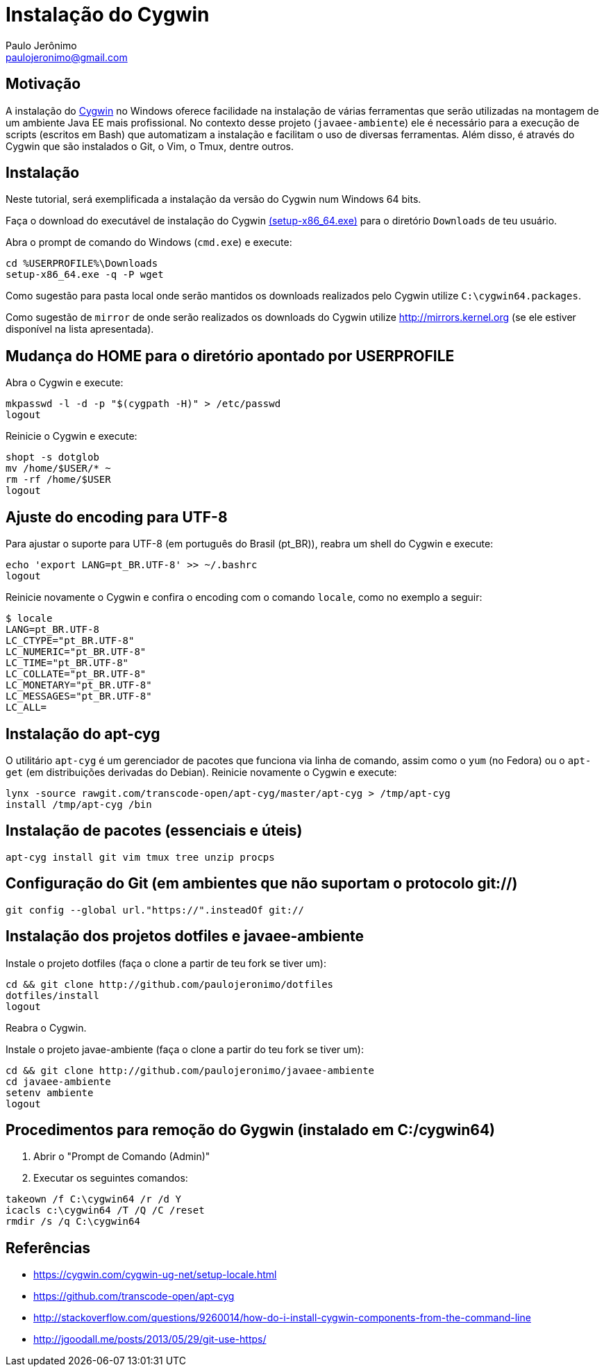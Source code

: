 = Instalação do Cygwin
:author: Paulo Jerônimo
:email: paulojeronimo@gmail.com

== Motivação

A instalação do http://cygwin.com[Cygwin] no Windows oferece facilidade na instalação de várias ferramentas que serão utilizadas na montagem de um ambiente Java EE mais profissional. No contexto desse projeto (`javaee-ambiente`) ele é necessário para a execução de scripts (escritos em Bash) que automatizam a instalação e facilitam o uso de diversas ferramentas. Além disso, é através do Cygwin que são instalados o Git, o Vim, o Tmux, dentre outros.

== Instalação

Neste tutorial, será exemplificada a instalação da versão do Cygwin num Windows 64 bits.

Faça o download do executável de instalação do Cygwin https://cygwin.com/setup-x86_64.exe[(setup-x86_64.exe)] para o diretório `Downloads` de teu usuário. 

Abra o prompt de comando do Windows (`cmd.exe`) e execute:

----
cd %USERPROFILE%\Downloads
setup-x86_64.exe -q -P wget
----

Como sugestão para pasta local onde serão mantidos os downloads realizados pelo Cygwin utilize `C:\cygwin64.packages`.

Como sugestão de `mirror` de onde serão realizados os downloads do Cygwin utilize http://mirrors.kernel.org (se ele estiver disponível na lista apresentada).


== Mudança do HOME para o diretório apontado por USERPROFILE

Abra o Cygwin e execute:

[source,bash]
----
mkpasswd -l -d -p "$(cygpath -H)" > /etc/passwd
logout
----

Reinicie o Cygwin e execute:

[source,bash]
----
shopt -s dotglob
mv /home/$USER/* ~
rm -rf /home/$USER
logout
----

== Ajuste do encoding para UTF-8

Para ajustar o suporte para UTF-8 (em português do Brasil (pt_BR)), reabra um shell do Cygwin e execute:

[source,bash]
----
echo 'export LANG=pt_BR.UTF-8' >> ~/.bashrc
logout
----

Reinicie novamente o Cygwin e confira o encoding com o comando `locale`, como no exemplo a seguir:

----
$ locale
LANG=pt_BR.UTF-8
LC_CTYPE="pt_BR.UTF-8"
LC_NUMERIC="pt_BR.UTF-8"
LC_TIME="pt_BR.UTF-8"
LC_COLLATE="pt_BR.UTF-8"
LC_MONETARY="pt_BR.UTF-8"
LC_MESSAGES="pt_BR.UTF-8"
LC_ALL=
----

== Instalação do apt-cyg

O utilitário `apt-cyg` é um gerenciador de pacotes que funciona via linha de comando, assim como o `yum` (no Fedora) ou o `apt-get` (em distribuições derivadas do Debian). Reinicie novamente o Cygwin e execute:

[source,bash]
----
lynx -source rawgit.com/transcode-open/apt-cyg/master/apt-cyg > /tmp/apt-cyg
install /tmp/apt-cyg /bin
----

== Instalação de pacotes (essenciais e úteis)

[source,bash]
----
apt-cyg install git vim tmux tree unzip procps
----

== Configuração do Git (em ambientes que não suportam o protocolo git://)

[source,bash]
----
git config --global url."https://".insteadOf git://
----

== Instalação dos projetos dotfiles e javaee-ambiente

Instale o projeto dotfiles (faça o clone a partir de teu fork se tiver um):

[source,bash]
----
cd && git clone http://github.com/paulojeronimo/dotfiles
dotfiles/install
logout
----

Reabra o Cygwin.

Instale o projeto javae-ambiente (faça o clone a partir do teu fork se tiver um):

[source,bash]
----
cd && git clone http://github.com/paulojeronimo/javaee-ambiente
cd javaee-ambiente
setenv ambiente
logout
----

== Procedimentos para remoção do Gygwin (instalado em C:/cygwin64)

. Abrir o "Prompt de Comando (Admin)"
. Executar os seguintes comandos:
[source]
----
takeown /f C:\cygwin64 /r /d Y
icacls c:\cygwin64 /T /Q /C /reset
rmdir /s /q C:\cygwin64
----

== Referências

* https://cygwin.com/cygwin-ug-net/setup-locale.html
* https://github.com/transcode-open/apt-cyg
* http://stackoverflow.com/questions/9260014/how-do-i-install-cygwin-components-from-the-command-line
* http://jgoodall.me/posts/2013/05/29/git-use-https/

